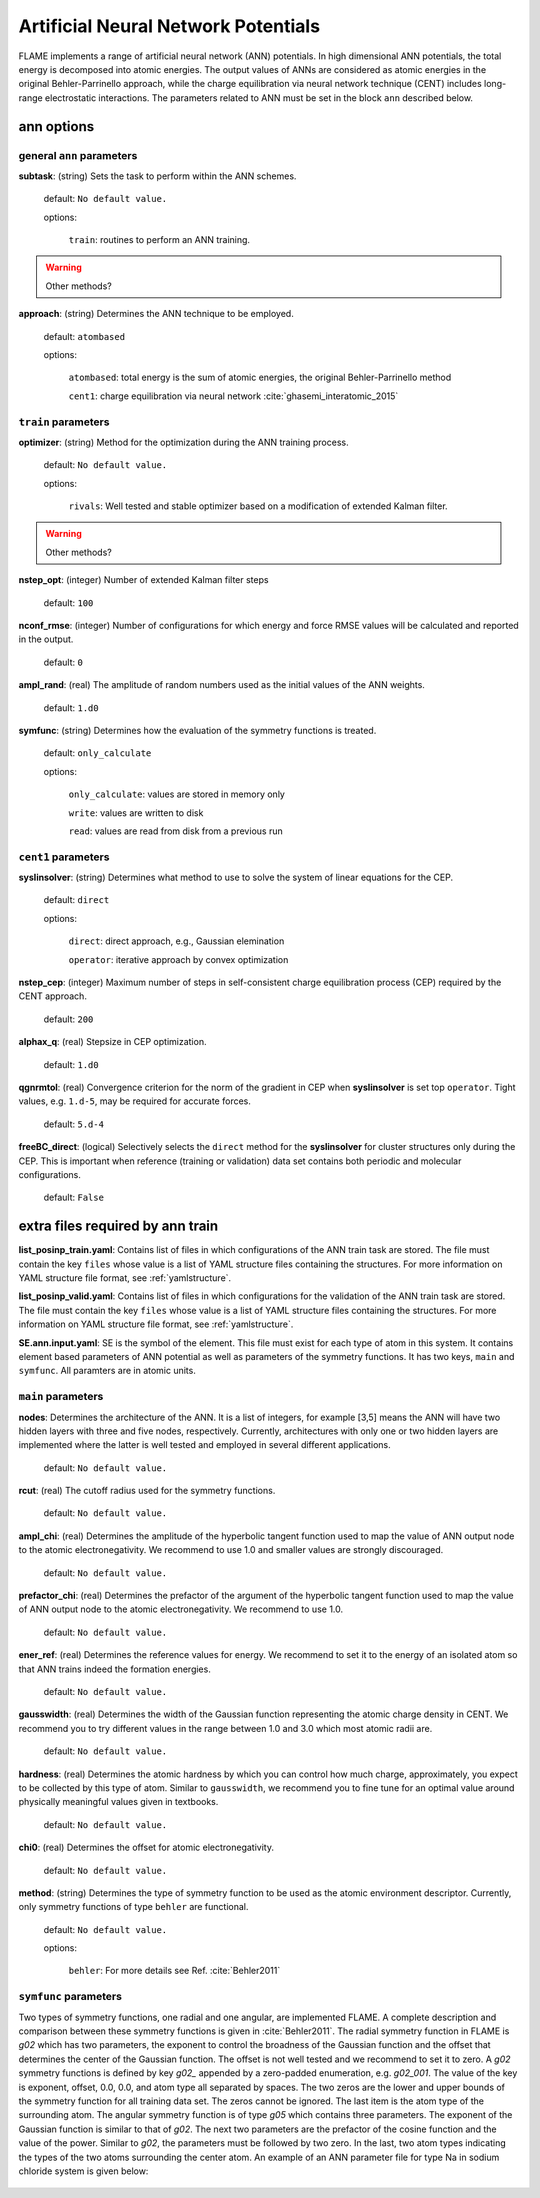 .. _ann:

========================================
Artificial Neural Network Potentials
========================================

FLAME implements a range of artificial neural network (ANN) potentials.
In high dimensional ANN potentials, the total
energy is decomposed into atomic energies.
The output values of ANNs are considered as atomic energies
in the original Behler-Parrinello approach, while
the charge equilibration via neural network
technique (CENT) 
includes long-range electrostatic interactions.
The parameters related to ANN must be set
in the block ``ann`` described below.

ann options
=================

general ``ann`` parameters
------------------------------------------

**subtask**: (string) Sets the task to perform within the ANN schemes.

   default: ``No default value.``

   options:

      ``train``: routines to perform an ANN training.

..  warning:: Other methods?

.. _ref-ann-approach:

**approach**: (string) Determines the ANN technique to be employed.

   default: ``atombased``
    
   options: 

      ``atombased``: total energy is the sum of atomic energies, the original Behler-Parrinello method
       
      ``cent1``: charge equilibration via neural network :cite:`ghasemi_interatomic_2015`

``train`` parameters
--------------------------------

**optimizer**: (string) Method for the optimization during the ANN training process.


   default: ``No default value.``

   options: 
   
      ``rivals``: Well tested and stable optimizer based on a modification of extended Kalman filter.

..  warning:: Other methods?

**nstep_opt**: (integer) Number of extended Kalman filter steps

    default: ``100``


**nconf_rmse**: (integer) Number of configurations for which energy
and force RMSE values will be calculated and reported in the
output.

    default: ``0``

**ampl_rand**: (real) The amplitude of random numbers used
as the initial values of the ANN weights.

    default: ``1.d0``

**symfunc**: (string) Determines how the evaluation of the symmetry functions
is treated.

   default: ``only_calculate``

   options: 
   
      ``only_calculate``: values are stored in memory only

      ``write``: values are written to disk

      ``read``:  values are read from disk from a previous run



``cent1`` parameters
--------------------------------
**syslinsolver**: (string) Determines what method to use
to solve the system of linear equations for the CEP.

   default: ``direct``

   options: 
   
      ``direct``: direct approach, e.g., Gaussian elemination

      ``operator``: iterative approach by convex optimization

**nstep_cep**: (integer) Maximum number of steps in self-consistent
charge equilibration process (CEP) required by the
CENT approach.

    default: ``200``

**alphax_q**: (real) Stepsize in CEP optimization.

    default: ``1.d0``

**qgnrmtol**: (real) Convergence criterion for the norm of the gradient
in CEP when **syslinsolver**  is set top  ``operator``.
Tight values, e.g. ``1.d-5``, may be required for accurate forces.

    default: ``5.d-4``

**freeBC_direct**: (logical) Selectively selects the
``direct`` method for the **syslinsolver** 
for cluster structures only 
during the CEP. This is important when reference (training
or validation) data set contains both
periodic and molecular configurations.

   default: ``False``
      

extra files required by ann train
======================================

**list_posinp_train.yaml**: Contains list of files in which
configurations of the ANN train task are stored.
The file must contain the key ``files`` whose value
is a list of YAML structure files containing the structures.
For more information on YAML structure file format, see :ref:`yamlstructure`.

**list_posinp_valid.yaml**: Contains list of files in which
configurations for the validation of the ANN train task are stored.
The file must contain the key ``files`` whose value
is a list of YAML structure files containing the structures.
For more information on YAML structure file format, see :ref:`yamlstructure`.

**SE.ann.input.yaml**: SE is the symbol of the element.
This file must exist for each type of atom in this system.
It contains element based parameters of ANN potential as well as
parameters of the symmetry functions.
It has two keys, ``main`` and ``symfunc``.
All paramters are in atomic units.

``main`` parameters
--------------------------------

**nodes**: Determines the architecture of the ANN.
It is a list of integers, for example [3,5] means
the ANN will have two hidden layers with
three and five nodes, respectively.
Currently, architectures with only one or two hidden
layers are implemented where the latter is well tested
and employed in several different applications.

   default: ``No default value.``

**rcut**: (real) The cutoff radius used for the symmetry functions.

   default: ``No default value.``

**ampl_chi**: (real) Determines the amplitude of the
hyperbolic tangent function used to map the value of ANN output node
to the atomic electronegativity.
We recommend to use 1.0 and smaller values are strongly discouraged.

   default: ``No default value.``

**prefactor_chi**: (real) Determines the prefactor of the argument of the
hyperbolic tangent function used to map the value of ANN output node
to the atomic electronegativity.
We recommend to use 1.0.

   default: ``No default value.``

**ener_ref**: (real) Determines the reference values for energy.
We recommend to set it to the energy of an isolated atom so that
ANN trains indeed the formation energies.

   default: ``No default value.``

**gausswidth**: (real) Determines the width of the Gaussian function
representing the atomic charge density in CENT.
We recommend you to try different values in the range
between 1.0 and 3.0 which most atomic radii are.

   default: ``No default value.``

**hardness**: (real) Determines the atomic hardness by which
you can control how much charge, approximately, you expect to be
collected by this type of atom.
Similar to ``gausswidth``, we recommend you to fine tune for
an optimal value around physically meaningful values given
in textbooks.

   default: ``No default value.``

**chi0**: (real) Determines the offset for atomic electronegativity.

   default: ``No default value.``

**method**: (string) Determines the type of symmetry function
to be used as the atomic environment descriptor.
Currently, only symmetry functions of type ``behler`` are functional.

   default: ``No default value.``

   options: 
   
      ``behler``: For more details see Ref. :cite:`Behler2011`

``symfunc`` parameters
--------------------------------
Two types of symmetry functions, one radial and one angular, are implemented FLAME.
A complete description and comparison between these symmetry functions is
given in :cite:`Behler2011`.
The radial symmetry function in FLAME is `g02` which has two parameters,
the exponent to control the broadness of the Gaussian function and
the offset that determines the center of the Gaussian function.
The offset is not well tested and we recommend to set it to zero.
A `g02` symmetry functions is defined by key `g02_` appended by
a zero-padded enumeration, e.g. `g02_001`.
The value of the key is exponent, offset, 0.0, 0.0, and atom type
all separated by spaces.
The two zeros are the lower and upper bounds of the symmetry function
for all training data set.
The zeros cannot be ignored.
The last item is the atom type of the surrounding atom.
The angular symmetry function is of type `g05` which contains three parameters.
The exponent of the Gaussian function is similar to that of `g02`.
The next two parameters are the prefactor of the cosine function
and the value of the power.
Similar to `g02`, the parameters must be followed by two zero.
In the last, two atom types indicating the types of the two atoms
surrounding the center atom.
An example of an ANN parameter file for type Na in sodium chloride
system is given below:

  .. literalinclude:: Na.ann.input.yaml

